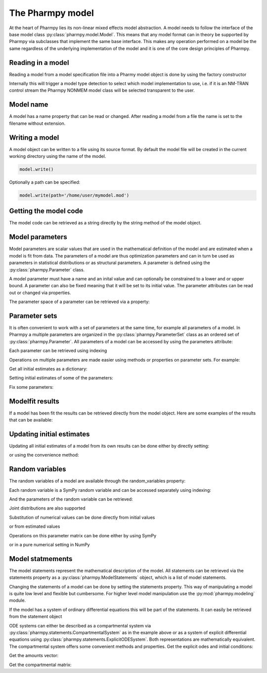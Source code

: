 .. _model:

=================
The Pharmpy model
=================

At the heart of Pharmpy lies its non-linear mixed effects model abstraction. A model needs to follow the interface of the base model class :py:class:`pharmpy.model.Model`. This means that any model format can in theory be supported by Pharmpy via subclasses that implement the same base interface. This makes any operation performed on a model be the same regardless of the underlying implementation of the model and it is one of the core design principles of Pharmpy.

~~~~~~~~~~~~~~~~~~
Reading in a model
~~~~~~~~~~~~~~~~~~

Reading a model from a model specification file into a Pharmy model object is done by using the factory constructor

.. jupyter-execute::
   :hide-output:
   :hide-code:

   from pathlib import Path
   path = Path('tests/testdata/nonmem/')

.. jupyter-execute::

   from pharmpy import Model

   model = Model(path / "pheno_real.mod")


Internally this will trigger a model type detection to select which model implementation to use, i.e. if it is an NM-TRAN control stream the Pharmpy NONMEM model class will be selected transparent to the user.

~~~~~~~~~~
Model name
~~~~~~~~~~

A model has a name property that can be read or changed. After reading a model from a file the name is set to the filename without extension.

.. jupyter-execute::

   model.name

.. _model_write:

~~~~~~~~~~~~~~~
Writing a model
~~~~~~~~~~~~~~~

A model object can be written to a file using its source format. By default the model file will be created in the current working directory using the name of the model.

.. code-block::

   model.write()

Optionally a path can be specified:

.. code-block::

   model.write(path='/home/user/mymodel.mod')


~~~~~~~~~~~~~~~~~~~~~~
Getting the model code
~~~~~~~~~~~~~~~~~~~~~~

The model code can be retrieved as a string directly by the string method of the model object.

.. jupyter-execute::

   print(model)

~~~~~~~~~~~~~~~~
Model parameters
~~~~~~~~~~~~~~~~

Model parameters are scalar values that are used in the mathematical definition of the model and are estimated when a model is fit from data. The parameters of a model are thus optimization parameters and can in turn be used as parameters in statistical distributions or as structural parameters. A parameter is defined using the :py:class:`pharmpy.Parameter` class.

.. jupyter-execute::

   from pharmpy import Parameter

   par = Parameter('THETA(1)', 0.1, upper=2, fix=False)
   par

A model parameter must have a name and an inital value and can optionally be constrained to a lower and or upper bound. A parameter can also be fixed meaning that it will be set to its initial value. The parameter attributes can be read out or changed via properties.

.. jupyter-execute::

   par.lower = -1
   print(par)

The parameter space of a parameter can be retrieved via a property:

.. jupyter-execute::

      par.parameter_space

~~~~~~~~~~~~~~
Parameter sets
~~~~~~~~~~~~~~

It is often convenient to work with a set of parameters at the same time, for example all parameters of a model. In Pharmpy a multiple parameters are organized in the :py:class:`pharmpy.ParameterSet` class as an ordered set of :py:class:`pharmpy.Parameter`. All parameters of a model can be accessed by using the parameters attribute:

.. jupyter-execute::

   parset = model.parameters
   parset

Each parameter can be retrieved using indexing

.. jupyter-execute::

   parset['THETA(1)']

Operations on multiple parameters are made easier using methods or properties on parameter sets. For example:

Get all initial estimates as a dictionary:

.. jupyter-execute::

   parset.inits

Setting initial estimates of some of the parameters:

.. jupyter-execute::

   parset.inits = {'THETA(1)': 0.5, 'OMEGA(1,1)': 0.05}
   parset

Fix some parameters:

.. jupyter-execute::

   parset.fix = {'THETA(2)': True, 'THETA(3)': True}
   parset



~~~~~~~~~~~~~~~~
Modelfit results
~~~~~~~~~~~~~~~~

If a model has been fit the results can be retrieved directly from the model object. Here are some examples of the results that can be available:

.. jupyter-execute::

   model.modelfit_results.parameter_estimates


.. jupyter-execute::

   model.modelfit_results.covariance_matrix

.. jupyter-execute::

   model.modelfit_results.standard_errors

~~~~~~~~~~~~~~~~~~~~~~~~~~
Updating initial estimates
~~~~~~~~~~~~~~~~~~~~~~~~~~

Updating all initial estimates of a model from its own results can be done either by directly setting:

.. jupyter-execute::

   model.parameters = model.modelfit_results.parameter_estimates

or using the convenience method:

.. jupyter-execute::

   model.update_inits()

~~~~~~~~~~~~~~~~
Random variables
~~~~~~~~~~~~~~~~

The random variables of a model are available through the random_variables property:

.. jupyter-execute::

   rvs = model.random_variables
   rvs

Each random variable is a SymPy random variable and can be accessed separately using indexing:

.. jupyter-execute::

   eta1 = rvs['ETA(1)']

And the parameters of the random variable can be retrieved:

.. jupyter-execute::

   eta1.pspace.distribution.mean

.. jupyter-execute::

   eta1.pspace.distribution.std

Joint distributions are also supported

.. jupyter-execute::

   frem_model = Model(path / "frem" / "pheno" / "model_4.mod")

   rvs = frem_model.random_variables
   rvs

.. jupyter-execute::

   omega = rvs['ETA(1)'].pspace.distribution.sigma
   omega

Substitution of numerical values can be done directly from initial values

.. jupyter-execute::

   omega.subs(frem_model.parameters.inits)

or from estimated values

.. jupyter-execute::

   omega_est = omega.subs(dict(frem_model.modelfit_results.parameter_estimates))
   omega_est

Operations on this parameter matrix can be done either by using SymPy

.. jupyter-execute::

   omega_est.cholesky()

or in a pure numerical setting in NumPy

.. jupyter-execute::

   import numpy as np

   a = np.array(omega_est).astype(np.float64)
   a

.. jupyter-execute::

   np.linalg.cholesky(a)

~~~~~~~~~~~~~~~~~
Model statmements
~~~~~~~~~~~~~~~~~

The model statements represent the mathematical description of the model. All statements can be retrieved via the statements property as a :py:class:`pharmpy.ModelStatements` object, which is a list of model statements.

.. jupyter-execute::

   statements = model.statements
   print(statements)

Changing the statements of a model can be done by setting the statements property. This way of manipulating a model is quite low level and flexible but cumbersome. For higher level model manipulation use the :py:mod:`pharmpy.modeling` module.

If the model has a system of ordinary differential equations this will be part of the statements. It can easily be retrieved from the statement object

.. jupyter-execute::

   print(statements.ode_system)

ODE systems can either be described as a compartmental system via :py:class:`pharmpy.statements.CompartmentalSystem` as in the example above or as a system of explicit differential equations using :py:class:`pharmpy.statements.ExplicitODESystem`. Both representations are mathematically equivalent. The compartmental system offers some convenient methods and properties. Get the explicit odes and initial conditions:

.. jupyter-execute::

   odes, ics = statements.ode_system.to_explicit_odes()
   import sympy
   sympy.pprint([odes, ics])

Get the amounts vector:

.. jupyter-execute::

   statements.ode_system.amounts

Get the compartmental matrix:

.. jupyter-execute::

   statements.ode_system.compartmental_matrix
